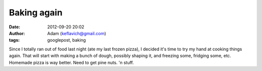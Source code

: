 Baking again
############
:date: 2012-09-20 20:02
:author: Adam (keflavich@gmail.com)
:tags: googlepost, baking

Since I totally ran out of food last night (ate my last frozen pizza), I
decided it's time to try my hand at cooking things again. That will
start with making a bunch of dough, possibly shaping it, and freezing
some, fridging some, etc. Homemade pizza is way better.
Need to get pine nuts. 'n stuff.
